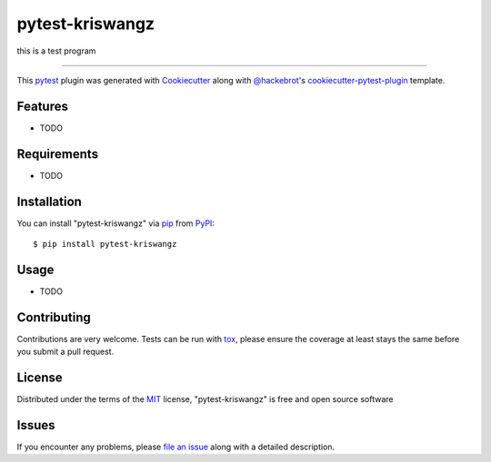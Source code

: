 ================
pytest-kriswangz
================

.. image:: https://img.shields.io/pypi/v/pytest-kriswangz.svg
    :target: https://pypi.org/project/pytest-kriswangz
    :alt: PyPI version

.. image:: https://img.shields.io/pypi/pyversions/pytest-kriswangz.svg
    :target: https://pypi.org/project/pytest-kriswangz
    :alt: Python versions

.. image:: https://travis-ci.org/kriswangz/pytest-kriswangz.svg?branch=master
    :target: https://travis-ci.org/kriswangz/pytest-kriswangz
    :alt: See Build Status on Travis CI

.. image:: https://ci.appveyor.com/api/projects/status/github/kriswangz/pytest-kriswangz?branch=master
    :target: https://ci.appveyor.com/project/kriswangz/pytest-kriswangz/branch/master
    :alt: See Build Status on AppVeyor

this is a test program

----

This `pytest`_ plugin was generated with `Cookiecutter`_ along with `@hackebrot`_'s `cookiecutter-pytest-plugin`_ template.


Features
--------

* TODO


Requirements
------------

* TODO


Installation
------------

You can install "pytest-kriswangz" via `pip`_ from `PyPI`_::

    $ pip install pytest-kriswangz


Usage
-----

* TODO

Contributing
------------
Contributions are very welcome. Tests can be run with `tox`_, please ensure
the coverage at least stays the same before you submit a pull request.

License
-------

Distributed under the terms of the `MIT`_ license, "pytest-kriswangz" is free and open source software


Issues
------

If you encounter any problems, please `file an issue`_ along with a detailed description.

.. _`Cookiecutter`: https://github.com/audreyr/cookiecutter
.. _`@hackebrot`: https://github.com/hackebrot
.. _`MIT`: http://opensource.org/licenses/MIT
.. _`BSD-3`: http://opensource.org/licenses/BSD-3-Clause
.. _`GNU GPL v3.0`: http://www.gnu.org/licenses/gpl-3.0.txt
.. _`Apache Software License 2.0`: http://www.apache.org/licenses/LICENSE-2.0
.. _`cookiecutter-pytest-plugin`: https://github.com/pytest-dev/cookiecutter-pytest-plugin
.. _`file an issue`: https://github.com/kriswangz/pytest-kriswangz/issues
.. _`pytest`: https://github.com/pytest-dev/pytest
.. _`tox`: https://tox.readthedocs.io/en/latest/
.. _`pip`: https://pypi.org/project/pip/
.. _`PyPI`: https://pypi.org/project
